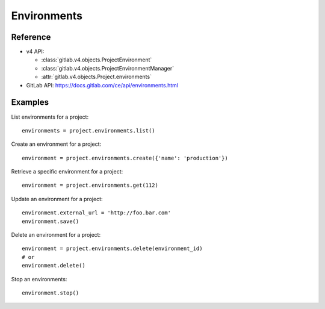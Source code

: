 ############
Environments
############

Reference
---------

* v4 API:

  + :class:`gitlab.v4.objects.ProjectEnvironment`
  + :class:`gitlab.v4.objects.ProjectEnvironmentManager`
  + :attr:`gitlab.v4.objects.Project.environments`

* GitLab API: https://docs.gitlab.com/ce/api/environments.html

Examples
--------

List environments for a project::

    environments = project.environments.list()

Create an environment for a project::

    environment = project.environments.create({'name': 'production'})

Retrieve a specific environment for a project::

    environment = project.environments.get(112)

Update an environment for a project::

    environment.external_url = 'http://foo.bar.com'
    environment.save()

Delete an environment for a project::

    environment = project.environments.delete(environment_id)
    # or
    environment.delete()

Stop an environments::

    environment.stop()
